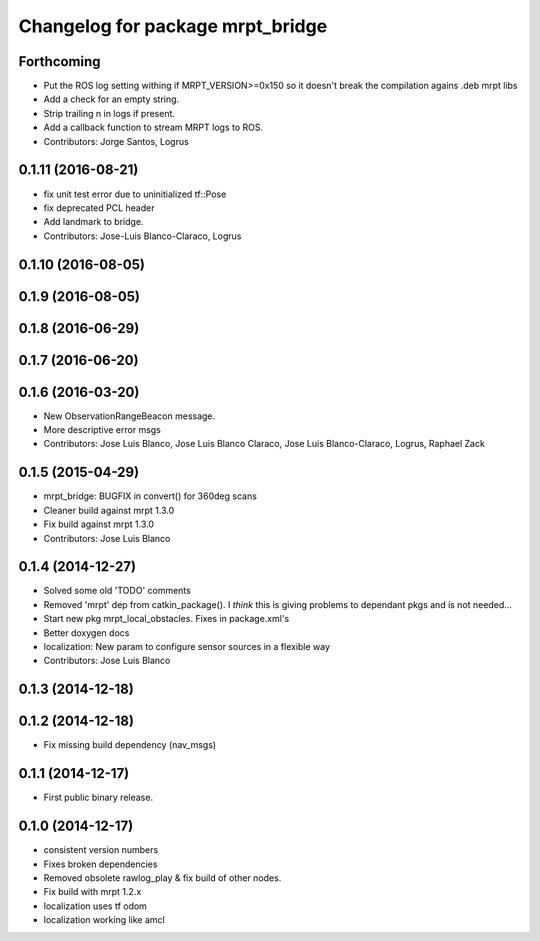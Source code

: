 ^^^^^^^^^^^^^^^^^^^^^^^^^^^^^^^^^
Changelog for package mrpt_bridge
^^^^^^^^^^^^^^^^^^^^^^^^^^^^^^^^^

Forthcoming
-----------
* Put the ROS log setting withing if MRPT_VERSION>=0x150 so it doesn't break the compilation agains .deb mrpt libs
* Add a check for an empty string.
* Strip trailing \n in logs if present.
* Add a callback function to stream MRPT logs to ROS.
* Contributors: Jorge Santos, Logrus

0.1.11 (2016-08-21)
-------------------
* fix unit test error due to uninitialized tf::Pose
* fix deprecated PCL header
* Add landmark to bridge.
* Contributors: Jose-Luis Blanco-Claraco, Logrus

0.1.10 (2016-08-05)
-------------------

0.1.9 (2016-08-05)
------------------

0.1.8 (2016-06-29)
------------------

0.1.7 (2016-06-20)
------------------

0.1.6 (2016-03-20)
------------------
* New ObservationRangeBeacon message.
* More descriptive error msgs
* Contributors: Jose Luis Blanco, Jose Luis Blanco Claraco, Jose Luis Blanco-Claraco, Logrus, Raphael Zack

0.1.5 (2015-04-29)
------------------
* mrpt_bridge: BUGFIX in convert() for 360deg scans
* Cleaner build against mrpt 1.3.0
* Fix build against mrpt 1.3.0
* Contributors: Jose Luis Blanco

0.1.4 (2014-12-27)
------------------
* Solved some old 'TODO' comments
* Removed 'mrpt' dep from catkin_package().
  I *think* this is giving problems to dependant pkgs and is not needed...
* Start new pkg mrpt_local_obstacles.
  Fixes in package.xml's
* Better doxygen docs
* localization: New param to configure sensor sources in a flexible way
* Contributors: Jose Luis Blanco

0.1.3 (2014-12-18)
------------------

0.1.2 (2014-12-18)
------------------
* Fix missing build dependency (nav_msgs)

0.1.1 (2014-12-17)
------------------
* First public binary release.


0.1.0 (2014-12-17)
------------------
* consistent version numbers
* Fixes broken dependencies
* Removed obsolete rawlog_play & fix build of other nodes.
* Fix build with mrpt 1.2.x
* localization uses tf odom
* localization working like amcl

